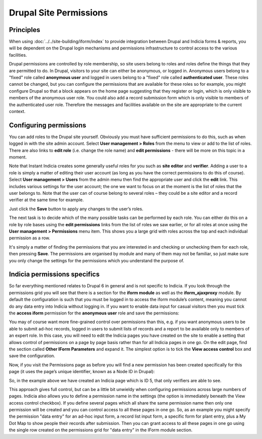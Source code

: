 Drupal Site Permissions
=======================

Principles
----------

When using :doc:`../../site-building/iform/index` to provide integration between Drupal 
and Indicia forms & reports, you will be dependent on the Drupal login mechanisms and
permissions infrastructure to control access to the various facilities.

Drupal permissions are controlled by role membership, so site users belong to roles and
roles define the things that they are permitted to do. In Drupal, visitors to your site
can either be anonymous, or logged in. Anonymous users belong to a "fixed" role called
**anonymous user** and logged in users belong to a "fixed" role called **authenticated
user**. These roles cannot be changed, but you can configure the permissions that are
available for these roles so for example, you might configure Drupal so that a block
appears on the home page suggesting that they register or login, which is only visible
to members of the anonymous user role. You could also add a record submission form
which is only visible to members of the authenticated user role. Therefore the messages
and facilities available on the site are appropriate to the current context.

Configuring permissions
-----------------------

You can add roles to the Drupal site yourself. Obviously you must have sufficient
permissions to do this, such as when logged in with the site admin account. Select **User
management > Roles** from the menu to view or add to the list of roles. There are also
links to **edit role** (i.e. change the role name) and **edit permissions** - there will
be more on this topic in a moment. 

.. image:: ../../images/screenshots/drupal/roles.png
  :width: 700px
  :alt: Drupal roles configuration
  
Note that Instant Indicia creates some generally useful roles for you such as **site
editor** and **verifier**. Adding a user to a role is simply a matter of editing their
user account (as long as you have the correct permissions to do this of course). Select
**User management > Users** from the admin menu then find the appropriate user and click
the **edit** link. This includes various settings for the user account; the one we want to
focus on at the moment is the list of roles that the user belongs to. Note that the user
can of course belong to several roles – they could be a site editor and a record verifier
at the same time for example.

.. image:: ../../images/screenshots/drupal/edit-user.png
  :width: 700px
  :alt: Editing a Drupal user account
  
Just click the **Save** button to apply any changes to the user’s roles.

The next task is to decide which of the many possible tasks can be performed by each
role. You can either do this on a role by role bases using the **edit permissions** links
from the list of roles we saw earlier, or for all roles at once using the **User
management > Permissions** menu item. This shows you a large grid with roles across the
top and each individual permission as a row.

.. image:: ../../images/screenshots/drupal/permissions.png
  :width: 700px
  :alt: Editing permissions in Drupal
  
It's simply a matter of finding the permissions that you are interested in and checking or
unchecking them for each role, then pressing **Save**. The permissions are organised by
module and many of them may not be familiar, so just make sure you only change the
settings for the permissions which you understand the purpose of. 

Indicia permissions specifics
-----------------------------

So far everything mentioned relates to Drupal 6 in general and is not specific to Indicia.
If you look through the permissions grid you will see that there is a section for the
**iform module** as well as the **iform_ajaxproxy** module. By default the configuration
is such that you must be logged in to access the iform module’s content, meaning you
cannot do any data entry into Indicia without logging in. If you want to enable data input
for casual visitors then you must tick the **access iform** permission for the **anonymous
user** role and save the permissions:

.. image:: ../../images/screenshots/drupal/permissions-anon-iform-access.png
  :width: 700px
  :alt: Setting anonymous IForm access
  
You may of course want more fine-grained control over permissions than this, e.g. if you
want anonymous users to be able to submit ad-hoc records, logged in users to submit lists
of records and a report to be available only to members of an expert role. In this case,
you will need to edit the Indicia pages you have created on the site to enable a setting
that allows control of permissions on a page by page basis rather than for all Indicia
pages in one go. On the edit page, find the section called **Other IForm Parameters** and
expand it. The simplest option is to tick the **View access control** box and save the
configuration.

.. image:: ../../images/screenshots/drupal/iform-view-access-control.png
  :width: 700px
  :alt: IForm view access control configuration
  
Now, if you visit the Permissions page as before you will find a new permission has been
created specifically for this page (it uses the page’s unique identifier, known as a Node
ID in Drupal):

.. image:: ../../images/screenshots/drupal/iform-page-level-control.png
  :width: 700px
  :alt: Controlling IForm permissions at the per-page level
  
So, in the example above we have created an Indicia page which is ID 5, that only
verifiers are able to see.

This approach gives full control, but can be a little bit unwieldy when configuring
permissions across large numbers of pages. Indicia also allows you to define a permission
name in the settings (the option is immediately beneath the View access control checkbox).
If you define several pages which all share the same permission name then only one
permission will be created and you can control access to all these pages in one go. So, as
an example you might specify the permission "data entry" for an ad-hoc input form, a
record list input form, a specific form for plant entry, plus a My Dot Map to show people
their records after submission. Then you can grant access to all these pages in one go
using the single row created on the permissions grid for "data entry" in the IForm module
section.  
